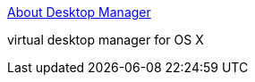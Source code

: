 :jbake-type: post
:jbake-status: published
:jbake-title: About Desktop Manager
:jbake-tags: software,freeware,macosx,desktop,_mois_mars,_année_2005
:jbake-date: 2005-03-04
:jbake-depth: ../
:jbake-uri: shaarli/1109971525000.adoc
:jbake-source: https://nicolas-delsaux.hd.free.fr/Shaarli?searchterm=http%3A%2F%2Fwsmanager.sourceforge.net%2F&searchtags=software+freeware+macosx+desktop+_mois_mars+_ann%C3%A9e_2005
:jbake-style: shaarli

http://wsmanager.sourceforge.net/[About Desktop Manager]

virtual desktop manager for OS X
